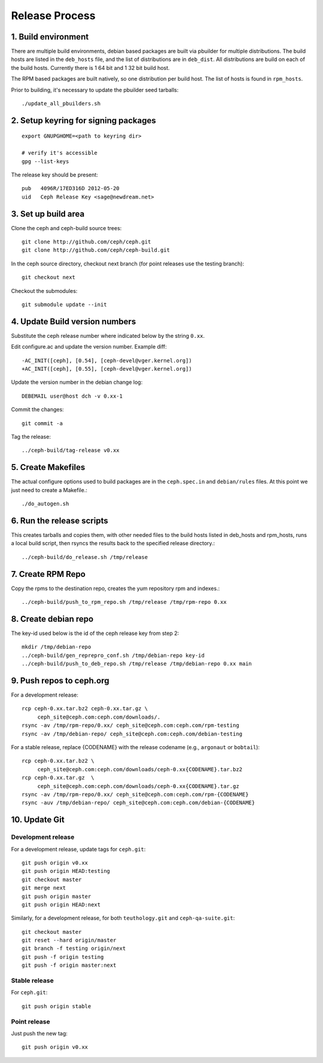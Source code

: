 ===================
  Release Process
===================

1. Build environment
====================

There are multiple build environments, debian based packages are built via pbuilder for multiple distributions.  The build hosts are listed in the ``deb_hosts`` file, and the list of distributions are in ``deb_dist``.  All distributions are build on each of the build hosts.  Currently there is 1 64 bit and 1 32 bit build host.

The RPM based packages are built natively, so one distribution per build host.  The list of hosts is found in ``rpm_hosts``.

Prior to building, it's necessary to update the pbuilder seed tarballs::

    ./update_all_pbuilders.sh

2. Setup keyring for signing packages
=====================================

::

    export GNUPGHOME=<path to keyring dir>

    # verify it's accessible
    gpg --list-keys

The release key should be present::

  pub   4096R/17ED316D 2012-05-20
  uid   Ceph Release Key <sage@newdream.net>


3. Set up build area
====================

Clone the ceph and ceph-build source trees::

    git clone http://github.com/ceph/ceph.git
    git clone http://github.com/ceph/ceph-build.git

In the ceph source directory, checkout next branch (for point releases use the testing branch)::

    git checkout next

Checkout the submodules::

    git submodule update --init

4.  Update Build version numbers
================================

Substitute the ceph release number where indicated below by the string ``0.xx``.

Edit configure.ac and update the version number. Example diff::

	-AC_INIT([ceph], [0.54], [ceph-devel@vger.kernel.org])
	+AC_INIT([ceph], [0.55], [ceph-devel@vger.kernel.org])
 
Update the version number in the debian change log::

	DEBEMAIL user@host dch -v 0.xx-1

Commit the changes::

	git commit -a

Tag the release::

	../ceph-build/tag-release v0.xx


5. Create Makefiles
===================

The actual configure options used to build packages are in the
``ceph.spec.in`` and ``debian/rules`` files.  At this point we just
need to create a Makefile.::

	./do_autogen.sh


6. Run the release scripts
==========================

This creates tarballs and copies them, with other needed files to
the build hosts listed in deb_hosts and rpm_hosts, runs a local build
script, then rsyncs the results back to the specified release directory.::

	../ceph-build/do_release.sh /tmp/release


7. Create RPM Repo
==================

Copy the rpms to the destination repo, creates the yum repository
rpm and indexes.::

	../ceph-build/push_to_rpm_repo.sh /tmp/release /tmp/rpm-repo 0.xx


8. Create debian repo
=====================

The key-id used below is the id of the ceph release key from step 2::

	mkdir /tmp/debian-repo
	../ceph-build/gen_reprepro_conf.sh /tmp/debian-repo key-id
	../ceph-build/push_to_deb_repo.sh /tmp/release /tmp/debian-repo 0.xx main


9.  Push repos to ceph.org
==========================

For a development release::

	rcp ceph-0.xx.tar.bz2 ceph-0.xx.tar.gz \
	     ceph_site@ceph.com:ceph.com/downloads/.
	rsync -av /tmp/rpm-repo/0.xx/ ceph_site@ceph.com:ceph.com/rpm-testing
	rsync -av /tmp/debian-repo/ ceph_site@ceph.com:ceph.com/debian-testing

For a stable release, replace {CODENAME} with the release codename (e.g., ``argonaut`` or ``bobtail``)::

	rcp ceph-0.xx.tar.bz2 \
	     ceph_site@ceph.com:ceph.com/downloads/ceph-0.xx{CODENAME}.tar.bz2
	rcp ceph-0.xx.tar.gz  \
	     ceph_site@ceph.com:ceph.com/downloads/ceph-0.xx{CODENAME}.tar.gz
	rsync -av /tmp/rpm-repo/0.xx/ ceph_site@ceph.com:ceph.com/rpm-{CODENAME}
	rsync -auv /tmp/debian-repo/ ceph_site@ceph.com:ceph.com/debian-{CODENAME}


10. Update Git
==============

Development release
-------------------

For a development release, update tags for ``ceph.git``::

    git push origin v0.xx
    git push origin HEAD:testing
    git checkout master
    git merge next
    git push origin master
    git push origin HEAD:next

Similarly, for a development release, for both ``teuthology.git`` and ``ceph-qa-suite.git``::

    git checkout master
    git reset --hard origin/master
    git branch -f testing origin/next
    git push -f origin testing
    git push -f origin master:next

Stable release
--------------

For ``ceph.git``::

	git push origin stable


Point release
-------------

Just push the new tag::

	git push origin v0.xx


